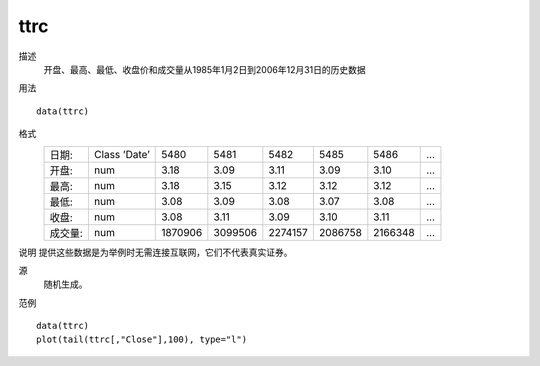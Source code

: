 ttrc
====

描述
    开盘、最高、最低、收盘价和成交量从1985年1月2日到2006年12月31日的历史数据

用法
::

    data(ttrc)

格式
    ========== ============== ======== ======== ======== ======== ======== ========
    日期:       Class ’Date’   5480     5481     5482     5485     5486     ...
    开盘:       num            3.18     3.09     3.11     3.09     3.10     ...
    最高:       num            3.18     3.15     3.12     3.12     3.12     ...
    最低:       num            3.08     3.09     3.08     3.07     3.08     ...
    收盘:       num            3.08     3.11     3.09     3.10     3.11     ...
    成交量:      num           1870906  3099506  2274157  2086758  2166348  ...
    ========== ============== ======== ======== ======== ======== ======== ========

说明
提供这些数据是为举例时无需连接互联网，它们不代表真实证券。

源
    随机生成。

范例
::

    data(ttrc)
    plot(tail(ttrc[,"Close"],100), type="l")


